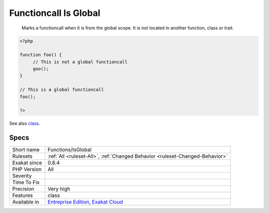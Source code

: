 .. _functions-isglobal:

.. _functioncall-is-global:

Functioncall Is Global
++++++++++++++++++++++

  Marks a functioncall when it is from the global scope. It is not located in another function, class or trait.

.. code-block:: php
   
   <?php
   
   function foo() {
   	// This is not a global functioncall
   	goo();
   }
   
   // This is a global functioncall
   foo();
   
   ?>

See also `class <https://www.php.net/manual/en/language.oop5.basic.php#language.oop5.basic.class>`_.


Specs
_____

+--------------+-------------------------------------------------------------------------------------------------------------------------+
| Short name   | Functions/IsGlobal                                                                                                      |
+--------------+-------------------------------------------------------------------------------------------------------------------------+
| Rulesets     | :ref:`All <ruleset-All>`, :ref:`Changed Behavior <ruleset-Changed-Behavior>`                                            |
+--------------+-------------------------------------------------------------------------------------------------------------------------+
| Exakat since | 0.8.4                                                                                                                   |
+--------------+-------------------------------------------------------------------------------------------------------------------------+
| PHP Version  | All                                                                                                                     |
+--------------+-------------------------------------------------------------------------------------------------------------------------+
| Severity     |                                                                                                                         |
+--------------+-------------------------------------------------------------------------------------------------------------------------+
| Time To Fix  |                                                                                                                         |
+--------------+-------------------------------------------------------------------------------------------------------------------------+
| Precision    | Very high                                                                                                               |
+--------------+-------------------------------------------------------------------------------------------------------------------------+
| Features     | class                                                                                                                   |
+--------------+-------------------------------------------------------------------------------------------------------------------------+
| Available in | `Entreprise Edition <https://www.exakat.io/entreprise-edition>`_, `Exakat Cloud <https://www.exakat.io/exakat-cloud/>`_ |
+--------------+-------------------------------------------------------------------------------------------------------------------------+


